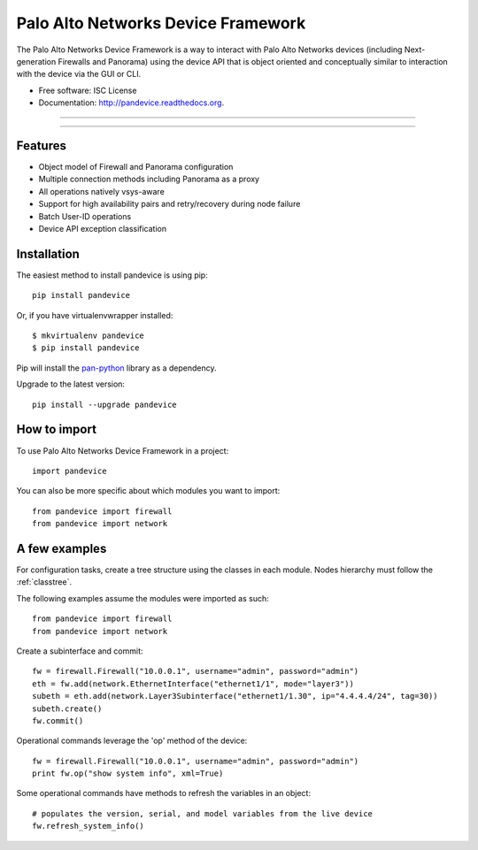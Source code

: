 ===================================
Palo Alto Networks Device Framework
===================================

The Palo Alto Networks Device Framework is a way to interact with Palo Alto
Networks devices (including Next-generation Firewalls and Panorama) using the
device API that is object oriented and conceptually similar to interaction
with the device via the GUI or CLI.

* Free software: ISC License
* Documentation: http://pandevice.readthedocs.org.

-----

|pypi| |travis| |rtd| |gitter|

-----

Features
--------

- Object model of Firewall and Panorama configuration
- Multiple connection methods including Panorama as a proxy
- All operations natively vsys-aware
- Support for high availability pairs and retry/recovery during node failure
- Batch User-ID operations
- Device API exception classification

Installation
------------

The easiest method to install pandevice is using pip::

    pip install pandevice

Or, if you have virtualenvwrapper installed::

    $ mkvirtualenv pandevice
    $ pip install pandevice

Pip will install the pan-python_ library as a dependency.

Upgrade to the latest version::

    pip install --upgrade pandevice

How to import
-------------

To use Palo Alto Networks Device Framework in a project::

    import pandevice

You can also be more specific about which modules you want to import::

    from pandevice import firewall
    from pandevice import network


A few examples
--------------

For configuration tasks, create a tree structure using the classes in
each module. Nodes hierarchy must follow the :ref:`classtree`.

The following examples assume the modules were imported as such::

    from pandevice import firewall
    from pandevice import network

Create a subinterface and commit::

    fw = firewall.Firewall("10.0.0.1", username="admin", password="admin")
    eth = fw.add(network.EthernetInterface("ethernet1/1", mode="layer3"))
    subeth = eth.add(network.Layer3Subinterface("ethernet1/1.30", ip="4.4.4.4/24", tag=30))
    subeth.create()
    fw.commit()

Operational commands leverage the 'op' method of the device::

    fw = firewall.Firewall("10.0.0.1", username="admin", password="admin")
    print fw.op("show system info", xml=True)

Some operational commands have methods to refresh the variables in an object::

    # populates the version, serial, and model variables from the live device
    fw.refresh_system_info()


.. _pan-python: http://github.com/kevinsteves/pan-python

.. |pypi| image:: https://img.shields.io/pypi/v/pandevice.svg
    :target: https://pypi.python.org/pypi/pandevice
    :alt: Latest version released on PyPi

.. |rtd| image:: https://img.shields.io/badge/docs-latest-brightgreen.svg
    :target: http://pandevice.readthedocs.org/en/latest/?badge=latest
    :alt: Documentation Status

.. |coverage| image:: https://img.shields.io/coveralls/PaloAltoNetworks/pandevice/master.svg?label=coverage
    :target: https://coveralls.io/r/PaloAltoNetworks/pandevice?branch=master
    :alt: Test coverage

.. |travis| image:: https://img.shields.io/travis/PaloAltoNetworks/pandevice/master.svg
    :target: http://travis-ci.org/PaloAltoNetworks/pandevice
    :alt: Build status from Travis

.. |gitter| image:: https://badges.gitter.im/PaloAltoNetworks/pandevice.svg
    :target: https://gitter.im/PaloAltoNetworks/pandevice
    :alt: Chat on Gitter

